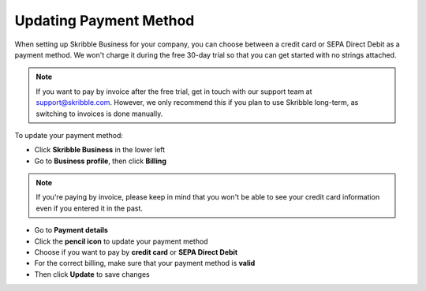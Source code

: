 .. _billing-payment-method:

=======================
Updating Payment Method
=======================

When setting up Skribble Business for your company, you can choose between a credit card or SEPA Direct Debit as a payment method. We won't charge it during the free 30-day trial so that you can get started with no strings attached.

.. NOTE::
  If you want to pay by invoice after the free trial, get in touch with our support team at support@skribble.com. However, we only recommend this if you plan to use Skribble long-term, as switching to invoices is done manually.

To update your payment method:

- Click **Skribble Business** in the lower left 

- Go to **Business profile**, then click **Billing**

.. NOTE::
  If you're paying by invoice, please keep in mind that you won't be able to see your credit card information even if you entered it in the past.
  
- Go to **Payment details**

- Click the **pencil icon** to update your payment method

- Choose if you want to pay by **credit card** or **SEPA Direct Debit**

- For the correct billing, make sure that your payment method is **valid**

- Then click **Update** to save changes
